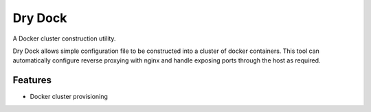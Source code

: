 =============================
Dry Dock
=============================

.. image:: https://badge.fury.io/py/drydock.png
    :target: http://badge.fury.io/py/drydock
    
.. image:: https://travis-ci.org/Nekroze/drydock.png?branch=master
    :target: https://travis-ci.org/Nekroze/drydock

.. image:: https://pypip.in/d/drydock/badge.png
    :target: https://crate.io/packages/drydock?version=latest


A Docker cluster construction utility.

Dry Dock allows simple configuration file to be constructed into a cluster
of docker containers. This tool can automatically configure reverse proxying
with nginx and handle exposing ports through the host as required.


Features
--------

* Docker cluster provisioning

